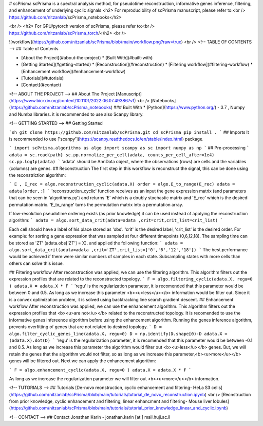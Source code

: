 # scPrisma
scPrisma is a spectral analysis method, for pseudotime reconstruction, informative genes inference, filtering, and enhancement of underlying cyclic signals
<h2> For reproducibility of scPrisma manuscript, please refer to:<br /> https://github.com/nitzanlab/scPrisma_notebooks</h2>

<br />
<h2> For GPU/pytorch version of scPrisma, please refer to:<br /> https://github.com/nitzanlab/scPrisma_torch/</h2>
<br />

![workflow](https://github.com/nitzanlab/scPrisma/blob/main/workflow.png?raw=true)
<br />
<!-- TABLE OF CONTENTS -->
## Table of Contents

* [About the Project](#about-the-project)
  * [Built With](#built-with)
* [Getting Started](#getting-started)
  * [Reconstruction](#reconstruction)
  * [Filtering workflow](#filtering-workflow)
  * [Enhancement workflow](#enhancement-workflow)
* [Tutorials](#tutorials)
* [Contact](#contact)



<!-- ABOUT THE PROJECT -->
## About The Project
[Manuscript](https://www.biorxiv.org/content/10.1101/2022.06.07.493867v1) <br />
[Notebooks](https://github.com/nitzanlab/scPrisma_notebooks)
### Built With
* [Python](https://www.python.org/) - 3.7 , Numpy and Numba libraries. it is recommended to use also Scanpy library.



<!-- GETTING STARTED -->
## Getting Started

```sh
git clone https://github.com/nitzanlab/scPrisma.git
cd scPrisma
pip install .
```
## Imports
It is recommended to use ['scanpy'](https://scanpy.readthedocs.io/en/stable/index.html) package. 

```
import scPrisma.algorithms as algo
import scanpy as sc
import numpy as np
```
## Pre-processing
```
adata = sc.read(path)
sc.pp.normalize_per_cell(adata, counts_per_cell_after=1e4)
sc.pp.log1p(adata)
```
'adata' should be AnnData object, where the observations (rows) are cells and the variables (columns) are genes. 
## Reconstruction
The first step in this workflow is reconstruct the signal, this can be done using the reconstriction algorithm:

```
E , E_rec = algo.reconstruction_cyclic(adata.X)
order = algo.E_to_range(E_rec)
adata = adata[order,:]
```
'reconstruction_cyclic' function receives as an input the gene expression matrix (and parameters that can be seen in 'algorithms.py') and returns 'E' which is a doubly stochastic matrix and 'E_rec' which is the desired permutation matrix.
'E_to_range' turns the permutation matrix into a permutation array.

If low-resolution pseudotime ordering exists (as prior knowledge) it can be used instead of applying the reconstruction algorithm:
```
adata = algo.sort_data_crit(adata=adata ,crit=crit,crit_list=crit_list)
```

Each cell should have a label of his place stored as 'obs'. 'crit' is the desired label,  'crit_list' is the desired order.
For example: for sorting a gene expression that was sampled at four different timepoints (0,6,12,18). The sampling time can be stored as 'ZT' (adata.obs['ZT'] = X). and applied the following function:
```
adata = algo.sort_data_crit(adata=adata ,crit='ZT',crit_list=['0','6','12','18'])
```
The best performance would be achieved if there were similar numbers of samples in each state. Subsampling states with more cells than others can solve this issue. 



## Filtering workflow
After reconstruction was applied, we can use the filtering algorithm. This algorithm filters out the expression profiles that are related to the reconstructed topology.
```
F = algo.filtering_cyclic(adata.X, regu=0 )
adata.X = adata.X * F
```
'regu' is the regularization parameter, it is recomended that this parameter would be between 0 and 0.5. As long as we increase this parameter <b><u>less</u></b> information would be filter out. Since it is a convex optimization problem, it is solved using backtracking line search gradient descent.
## Enhancement workflow
After reconstruction was applied, we can use the enhancement algorithm. This algorithm filters out the expression profiles that <b><u>are not</u></b> related to the reconstructed topology.
It is recomended to use the informative genes infereence algorithm before using the enhancement algorithm. Running the genes inference algorithm, prevents overfitting of genes that are not related to desired topology.
```
D = algo.filter_cyclic_genes_line(adata.X, regu=0)
D = np.identify(D.shape[0)-D
adata.X = (adata.X).dot(D)
```
'regu' is the regularization parameter, it is recomended that this parameter would be between -0.1 and 0.5. As long as we increase this parameter the algorithm would filter out <b><u>less</u></b> genes. But, we will retain the genes that the algorithm would not filter, so as long as we increase this parameter,<b><u>more</u></b> genes will be filtered out.
Next we can apply the enhancement algorithm:

```
F = algo.enhancement_cyclic(adata.X, regu=0 )
adata.X = adata.X * F
```

As long as we increase the regularization parameter we will filter out <b><u>more</u></b> information.


<!-- TUTORIALS -->
## Tutorials
[De-novo reonstruction, cyclic enhancement and filtering- HeLa S3 cells](https://github.com/nitzanlab/scPrisma/blob/main/tutorials/tutorial_de_novo_reconstruction.ipynb)
<br />
[Reonstruction from prior knowledge, cyclic enhancement and filtering, linear enhancment and filtering- Mouse liver lobules](https://github.com/nitzanlab/scPrisma/blob/main/tutorials/tutorial_prior_knowledge_linear_and_cyclic.ipynb)

<!-- CONTACT -->
## Contact
Jonathan Karin - jonathan.karin [at ] mail.huji.ac.il
